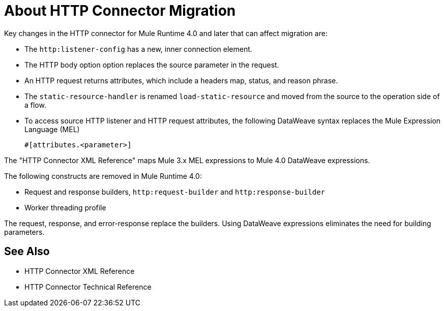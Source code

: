 = About HTTP Connector Migration
:keywords: http, https, request, requester

Key changes in the HTTP connector for Mule Runtime 4.0 and later that can affect migration are:

* The `http:listener-config` has a new, inner connection element. 
* The HTTP body option option replaces the source parameter in the request.
* An HTTP request returns attributes, which include a headers map, status, and reason phrase.
* The `static-resource-handler` is renamed `load-static-resource` and moved from the source to the operation side of a flow.
+
* To access source HTTP listener and HTTP request attributes, the following DataWeave syntax replaces the Mule Expression Language (MEL)
+
`#[attributes.<parameter>]`

The "HTTP Connector XML Reference" maps Mule 3.x MEL expressions to Mule 4.0 DataWeave expressions.

The following constructs are removed in Mule Runtime 4.0:

* Request and response builders, `http:request-builder` and `http:response-builder`
* Worker threading profile

The request, response, and error-response replace the builders. Using DataWeave expressions eliminates the need for building parameters.

== See Also

* HTTP Connector XML Reference
* HTTP Connector Technical Reference


